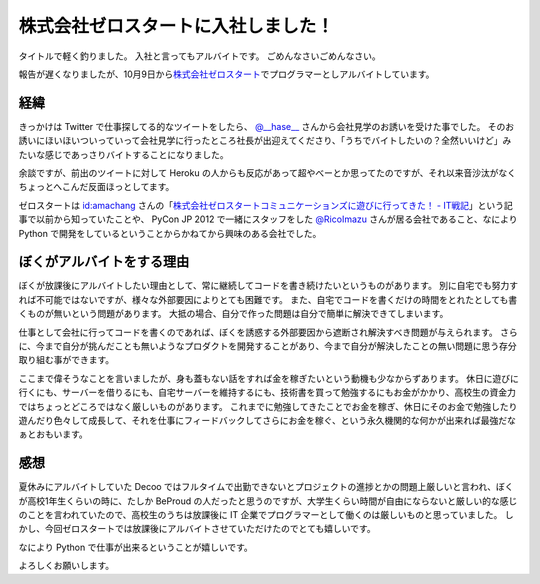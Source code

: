 株式会社ゼロスタートに入社しました！
====================================

タイトルで軽く釣りました。
入社と言ってもアルバイトです。
ごめんなさいごめんなさい。

報告が遅くなりましたが、10月9日から\ `株式会社ゼロスタート <http://zero-start.jp/>`__\ でプログラマーとしアルバイトしています。

経緯
----

きっかけは Twitter で仕事探してる的なツイートをしたら、 `@\_\_hase\_\_ <http://twitter.com/__hase__>`__ さんから会社見学のお誘いを受けた事でした。
そのお誘いにほいほいついっていって会社見学に行ったところ社長が出迎えてくださり、「うちでバイトしたいの？全然いいけど」みたいな感じであっさりバイトすることになりました。

余談ですが、前出のツイートに対して Heroku の人からも反応があって超やべーとか思ってたのですが、それ以来音沙汰がなくちょっとへこんだ反面ほっとしてます。

ゼロスタートは `id:amachang <http://blog.hatena.ne.jp/amachang/>`__ さんの「\ `株式会社ゼロスタートコミュニケーションズに遊びに行ってきた！ - IT戦記 <http://d.hatena.ne.jp/amachang/20110112/1294841503>`__\ 」という記事で以前から知っていたことや、 PyCon JP 2012 で一緒にスタッフをした `@RicoImazu <http://twitter.com/RicoImazu>`__ さんが居る会社であること、なにより Python で開発をしているということからかねてから興味のある会社でした。

ぼくがアルバイトをする理由
--------------------------

ぼくが放課後にアルバイトしたい理由として、常に継続してコードを書き続けたいというものがあります。
別に自宅でも努力すれば不可能ではないですが、様々な外部要因によりとても困難です。
また、自宅でコードを書くだけの時間をとれたとしても書くものが無いという問題があります。
大抵の場合、自分で作った問題は自分で簡単に解決できてしまいます。

仕事として会社に行ってコードを書くのであれば、ぼくを誘惑する外部要因から遮断され解決すべき問題が与えられます。
さらに、今まで自分が挑んだことも無いようなプロダクトを開発することがあり、今まで自分が解決したことの無い問題に思う存分取り組む事ができます。

ここまで偉そうなことを言いましたが、身も蓋もない話をすれば金を稼ぎたいという動機も少なからずあります。
休日に遊びに行くにも、サーバーを借りるにも、自宅サーバーを維持するにも、技術書を買って勉強するにもお金がかかり、高校生の資金力ではちょっとどころではなく厳しいものがあります。
これまでに勉強してきたことでお金を稼ぎ、休日にそのお金で勉強したり遊んだり色々して成長して、それを仕事にフィードバックしてさらにお金を稼ぐ、という永久機関的な何かが出来れば最強だなぁとおもいます。

感想
----

夏休みにアルバイトしていた Decoo ではフルタイムで出勤できないとプロジェクトの進捗とかの問題上厳しいと言われ、ぼくが高校1年生くらいの時に、たしか BeProud の人だったと思うのですが、大学生くらい時間が自由にならないと厳しい的な感じのことを言われていたので、高校生のうちは放課後に IT 企業でプログラマーとして働くのは厳しいものと思っていました。
しかし、今回ゼロスタートでは放課後にアルバイトさせていただけたのでとても嬉しいです。

なにより Python で仕事が出来るということが嬉しいです。

よろしくお願いします。
